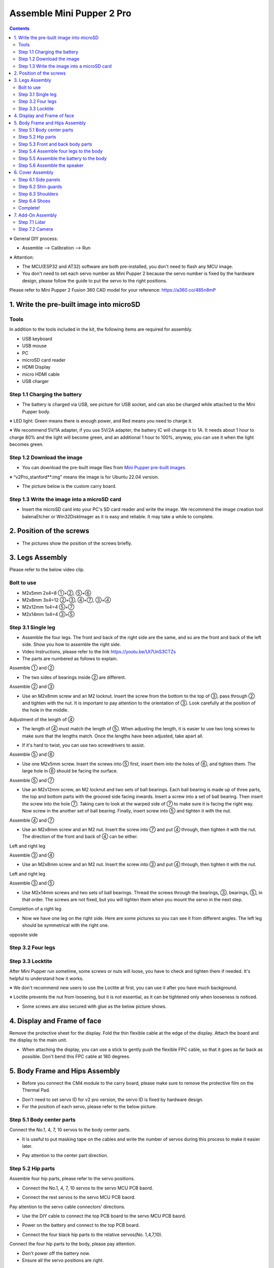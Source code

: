 ========
Assemble Mini Pupper 2 Pro
========

.. contents::
  :depth: 2


※ General DIY process:

* Assemble --> Calibration --> Run

※ Attention:

* The MCU(ESP32 and AT32) software are both pre-installed, you don't need to flash any MCU image.
* You don't need to set each servo number as Mini Pupper 2 because the servo number is fixed by the hardware design, please follow the guide to put the servo to the right positions.


Please refer to Mini Pupper 2 Fusion 360 CAD model for your reference: https://a360.co/485n8mP


.. raw:: html

    <iframe src="https://a360.co/485n8mP?mode=embed" width="640" height="480" allowfullscreen="true" webkitallowfullscreen="true" mozallowfullscreen="true"  frameborder="0"></iframe>


1. Write the pre-built image into microSD
=========================================

Tools
----------------------------------------
In addition to the tools included in the kit, the following items are required for assembly.

* USB keyboard
* USB mouse
* PC
* microSD card reader
* HDMI Display
* micro HDMI cable
* USB charger


Step 1.1 Charging the battery
-----------------------------

* The battery is charged via USB, see picture for USB socket, and can also be charged while attached to the Mini Pupper body.

※ LED light: Green means there is enough power, and Red means you need to charge it.

※ We recommend 5V/1A adapter, if you use 5V/2A adapter, the battery IC will change it to 1A. It needs about 1 hour to charge 80% and the light will become green, and an additional 1 hour to 100%, anyway, you can use it when the light becomes green.

.. image:: ../../_static/100.jpg
    :align: center

Step 1.2 Download the image
---------------------------

* You can download the pre-built image files from  `Mini Pupper pre-built images <https://drive.google.com/drive/folders/1DzxQ9rpvlqCwoGd5aP0Hki9Wre3UXc-h?usp=sharing>`_

※ “v2Pro_stanford**.img” means the image is for Ubuntu 22.04 version.

* The picture below is the custom carry board.

.. image:: ../../_static/147.v2.jpg
    :align: center

Step 1.3 Write the image into a microSD card
-------------------------------------------------

* Insert the microSD card into your PC's SD card reader and write the image. We recommend the image creation tool balenaEtcher or Win32DiskImager as it is easy and reliable. It may take a while to complete.


2. Position of the screws
=========================

* The pictures show the position of the screws briefly.

.. image:: ../../_static/MPv2.screws1.jpg
    :align: center

.. image:: ../../_static/MPv2.screws2.jpg
    :align: center

.. image:: ../../_static/MPv2.screws3.jpg
    :align: center


3. Legs Assembly
================
Please refer to the below video clip.

.. raw:: html

    <div style="position: relative; height: 0; overflow: hidden; max-width: 100%; height: auto;">
        <iframe width="560" height="315" src="https://www.youtube.com/embed/Ut7UnS3CTZs?mute=1" frameborder="0" allow="accelerometer; autoplay; encrypted-media; gyroscope; picture-in-picture" allowfullscreen></iframe>
    </div>

Bolt to use
----------------------------------------
* M2x5mm	2x4=8	①+②, ⑤+⑥
* M2x8mm	3x4=12	②+③, ④+⑦, ③+④
* M2x12mm	1x4=4	⑤+⑦
* M2x14mm	1x4=4	③+⑤

Step 3.1 Single leg
----------------------------------------

* Assemble the four legs. The front and back of the right side are the same, and so are the front and back of the left side. Show you how to assemble the right side.

* Video Instructions, please refer to the link https://youtu.be/Ut7UnS3CTZs


* The parts are numbered as follows to explain.

.. image:: ../../_static/1.jpg
    :align: center


Assemble ① and ②

.. image:: ../../_static/2.v2.jpg
    :align: center

.. image:: ../../_static/6.v2.1.jpg
    :align: center

* The two sides of bearings inside ② are different.

.. image:: ../../_static/3.jpg
    :align: center

.. image:: ../../_static/6.v2.jpg
    :align: center

Assemble ② and ③

* Use an M2x8mm screw and an M2 locknut. Insert the screw from the bottom to the top of ③, pass through ② and tighten with the nut. It is important to pay attention to the orientation of ③. Look carefully at the position of the hole in the middle.

.. image:: ../../_static/7.v2.jpg
    :align: center

.. image:: ../../_static/8.v2.jpg
    :align: center


Adjustment of the length of ④

* The length of ④ must match the length of ⑤. When adjusting the length, it is easier to use two long screws to make sure that the lengths match. Once the lengths have been adjusted, take apart all.

.. image:: ../../_static/10.jpg
    :align: center

.. image:: ../../_static/11.jpg
    :align: center

* If it's hard to twist, you can use two screwdrivers to assist.

.. image:: ../../_static/11_1.jpg
    :align: center


Assemble ⑤ and ⑥

* Use one M2x5mm screw. Insert the screws into ⑤ first, insert them into the holes of ⑥, and tighten them. The large hole in ⑥ should be facing the surface.

.. image:: ../../_static/12.jpg
    :align: center

.. image:: ../../_static/13.jpg
    :align: center

.. image:: ../../_static/14.jpg
    :align: center

Assemble ⑤ and ⑦

* Use an M2x12mm screw, an M2 locknut and two sets of ball bearings. Each ball bearing is made up of three parts, the top and bottom parts with the grooved side facing inwards. Insert a screw into a set of ball bearing. Then insert the screw into the hole ⑦. Taking care to look at the warped side of ⑦ to make sure it is facing the right way. Now screw in the another set of ball bearing. Finally, insert screw into ⑤ and tighten it with the nut.

.. image:: ../../_static/15.jpg
    :align: center

.. image:: ../../_static/18.jpg
    :align: center

.. image:: ../../_static/19.jpg
    :align: center

.. image:: ../../_static/21.jpg
    :align: center

.. image:: ../../_static/20.jpg
    :align: center



Assemble ④ and ⑦

* Use an M2x8mm screw and an M2 nut. Insert the screw into ⑦ and put ④ through, then tighten it with the nut. The direction of the front and back of ④ can be either.

Left and right leg

.. image:: ../../_static/22.jpg
    :align: center

.. image:: ../../_static/23.jpg
    :align: center

.. image:: ../../_static/24.jpg
    :align: center

Assemble ③ and ④

* Use an M2x8mm screw and an M2 nut. Insert the screw into ③ and put ④ through, then tighten it with the nut.

Left and right leg

.. image:: ../../_static/25.v2.jpg
    :align: center

.. image:: ../../_static/26.jpg
    :align: center

Assemble ③ and ⑤

* Use M2x14mm screws and two sets of ball bearings. Thread the screws through the bearings, ③, bearings, ⑤, in that order. The screws are not fixed, but you will tighten them when you mount the servo in the next step.

.. image:: ../../_static/27.v2.jpg
    :align: center

.. image:: ../../_static/29.jpg
    :align: center

.. image:: ../../_static/30.jpg
    :align: center

Completion of a right leg


* Now we have one leg on the right side. Here are some pictures so you can see it from different angles. The left leg should be symmetrical with the right one.

.. image:: ../../_static/31.v2.jpg
    :align: center

.. image:: ../../_static/32.jpg
    :align: center

opposite side

.. image:: ../../_static/34.v2.jpg
    :align: center

Step 3.2 Four legs
----------------------------------------

.. image:: ../../_static/36.v2.jpg
    :align: center

Step 3.3 Locktite
----------------------------------------

After Mini Pupper run sometime, some screws or nuts will loose, you have to check and tighten them if needed. It's helpful to understand how it works.

※ We don't recommend new users to use the Loctite at first, you can use it after you have much background.

※ Loctite prevents the nut from loosening, but it is not essential, as it can be tightened only when looseness is noticed.

.. image:: ../../_static/37.jpg
    :align: center

.. image:: ../../_static/45.jpg
    :align: center

* Some screws are also secured with glue as the below picture shows.

.. image:: ../../_static/37_2.jpg
    :align: center

4. Display and Frame of face
===============================

Remove the protective sheet for the display. Fold the thin flexible cable at the edge of the display. Attach the board and the display to the main unit.

.. image:: ../../_static/74.2pro.jpg
    :align: center

.. image:: ../../_static/79.v2.1.jpg
    :align: center

.. image:: ../../_static/79.v2.2.jpg
    :align: center

.. image:: ../../_static/79.v2.3.jpg
    :align: center

* When attaching the display, you can use a stick to gently push the flexible FPC cable, so that it goes as far back as possible. Don't bend this FPC cable at 180 degrees.

.. image:: ../../_static/79.v2.4.jpg
    :align: center

.. image:: ../../_static/79.v2.5.jpg
    :align: center


5. Body Frame and Hips Assembly
===============================

* Before you connect the CM4 module to the carry board, please make sure to remove the protective film on the Thermal Pad.

.. image:: ../../_static/53.v2Pro.jpg
    :align: center


* Don't need to set servo ID for v2 pro version, the servo ID is fixed by hardware design.
* For the position of each servo, please refer to the below picture.

.. image:: ../../_static/52.v2Pro.jpg
    :align: center

Step 5.1 Body center parts
--------------------------

Connect the No.1, 4, 7, 10 servos to the body center parts.

* It is useful to put masking tape on the cables and write the number of servos during this process to make it easier later.


.. image:: ../../_static/49.v2.1.jpg
    :align: center

* Pay attention to the center part direction.

.. image:: ../../_static/49.v2.2.jpg
    :align: center

.. image:: ../../_static/49.v2.3.jpg
    :align: center

Step 5.2 Hip parts
----------------------------------------
Assemble four hip parts, please refer to the servo positions.

.. image:: ../../_static/49.v2.6.jpg
    :align: center

.. image:: ../../_static/49.v2.7.jpg
    :align: center

* Connect the No.1, 4, 7, 10 servos to the servo MCU PCB baord.

.. image:: ../../_static/v2pro.1.jpg
    :align: center

* Connect the rest servos to the servo MCU PCB baord.

.. image:: ../../_static/v2pro.2.jpg
    :align: center

Pay attention to the servo cable connectors' directions.

.. image:: ../../_static/v2pro.2.1.jpg
    :align: center

* Use the DIY cable to connect the top PCB board to the servo MCU PCB baord.

.. image:: ../../_static/v2pro.3.jpg
    :align: center

* Power on the battery and connect to the top PCB board.

.. image:: ../../_static/v2pro.4.jpg
    :align: center

* Connect the four black hip parts to the relative servos(No. 1,4,7,10).

.. image:: ../../_static/v2pro.5.jpg
    :align: center

Connect the four hip parts to the body, please pay attention.

* Don't power off the battery now.
* Ensure all the servo positions are right.

Step 5.3 Front and back body parts
-----------------------------------

Power off the battery, adjust the red cable position and connect the front and back body parts.

.. image:: ../../_static/v2pro.6.jpg
    :align: center

Use the screws to fix the top PCB board.

.. image:: ../../_static/v2pro.7.jpg
    :align: center

You can tighten the servo MCU PCB board with tape.

.. image:: ../../_static/v2pro.7.1.jpg
    :align: center


Power the battery and connect to the top PCB board to ensure the four black hip part positions are right.

.. image:: ../../_static/v2pro.8.jpg
    :align: center


Connect the center parts to the bottom carbon fiber.

.. image:: ../../_static/v2pro.9.jpg
    :align: center

* Be careful of the carbon fiber front and rear orientation.


Step 5.4 Assemble four legs to the body
----------------------------------------

Prepare the four pre-assembled legs

.. image:: ../../_static/v2pro.10.jpg
    :align: center

Pay attention to the theoretically best angles, it's better to meet the theoretically best angles as much as possible.

But don't worry, we'll use the software to calibrate the angles later.

.. image:: ../../_static/v2pro.11.jpg
    :align: center

.. image:: ../../_static/v2pro.12.jpg
    :align: center


Step 5.5 Assemble the battery to the body
-------------------------------------------

.. image:: ../../_static/49.v2.28.jpg
    :align: center

Slide the battery backward and secure it.

.. image:: ../../_static/49.v2.29.jpg
    :align: center

.. image:: ../../_static/85.jpg
    :align: center

.. image:: ../../_static/84.jpg
    :align: center

Step 5.6 Assemble the speaker
------------------------------

.. image:: ../../_static/MP2.Speak.1.jpg
    :align: center

.. image:: ../../_static/MP2.Speak.2.jpg
    :align: center


6. Cover Assembly
=================
Please refer to the below video clip.

.. raw:: html

    <div style="position: relative; height: 0; overflow: hidden; max-width: 100%; height: auto;">
        <iframe width="560" height="315" src="https://www.youtube.com/embed/Nw8dl4CGt9A?mute=1" frameborder="0" allow="accelerometer; autoplay; encrypted-media; gyroscope; picture-in-picture" allowfullscreen></iframe>
    </div>

Step 6.1 Side panels
----------------------------------------

.. image:: ../../_static/111.v2.jpg
    :align: center

.. image:: ../../_static/112.v2.jpg
    :align: center

Step 6.2 Shin guards
----------------------------------------

* Use four M2x10mm countersunk screws.

.. image:: ../../_static/113.v2.jpg
    :align: center

.. image:: ../../_static/114.v2.jpg
    :align: center

Step 6.3 Shoulders
----------------------------------------

* Insert only the screws first and then insert the shoulder parts into the gap. Insert the 2 mm hex driver into the hole in the shoulder part and tighten the screws.

.. image:: ../../_static/114.v2.2.jpg
    :align: center

.. image:: ../../_static/117.v2.jpg
    :align: center

.. image:: ../../_static/117.v2.2.jpg
    :align: center

.. image:: ../../_static/122.v2.jpg
    :align: center

Step 6.4 Shoes
----------------------------------------

* Put on 4 shoes.

.. image:: ../../_static/122.v2.jpg
    :align: center

.. image:: ../../_static/123.v2.jpg
    :align: center


Complete!
----------



7. Add-On Assembly
===================

Step 7.1 Lidar
----------------------------------------

If you order the Lidar, the 3D-printed Lidar holder and custom cable will be shipped together. You can also print the holder by yourself using the  `STL files <https://drive.google.com/drive/folders/1YyU4w-Ry1G25047BGe2m4Fi_TPRtYV0c?usp=sharing>`_

.. image:: ../../_static/MP2.Lidar.1.jpg
    :align: center

Connect the 3 holders to the 3D-printed part.

.. image:: ../../_static/MP2.Lidar.2.jpg
    :align: center

Connect the custom cable to the Lidar connector on the PCB board.

.. image:: ../../_static/MP2.Lidar.3.jpg
    :align: center

Fix the 3D-printed part on the PCB board.

.. image:: ../../_static/MP2.Lidar.4.jpg
    :align: center

Connect the custom cable to the Lidar module and fix it using the self-tapping screws.

.. image:: ../../_static/MP2.Lidar.5.jpg
    :align: center

Step 7.2 Camera
----------------------------------------

Mini Pupper 2 also supports the single Pi camera or OpenCV OAK-D-Lite camera module. You can also print the holder by yourself using the `STL files <https://drive.google.com/drive/folders/1YyU4w-Ry1G25047BGe2m4Fi_TPRtYV0c?usp=sharing>`_


.. image:: ../../_static/MP2.LidarCamera.1.jpg
    :align: center

.. image:: ../../_static/MP2.LidarCamera.2.jpg
    :align: center

.. image:: ../../_static/MP2.LidarCamera.3.jpg
    :align: center


.. raw:: html

   <div style="page-break-before: always;"></div>
